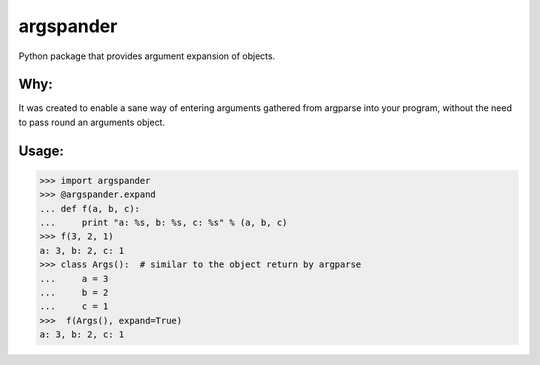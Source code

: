 argspander
====
Python package that provides argument expansion of objects.

Why:
----
It was created to enable a sane way of entering arguments gathered from
argparse into your program, without the need to pass round an arguments object.

Usage:
----
>>> import argspander
>>> @argspander.expand
... def f(a, b, c):
...     print "a: %s, b: %s, c: %s" % (a, b, c)
>>> f(3, 2, 1)
a: 3, b: 2, c: 1
>>> class Args():  # similar to the object return by argparse
...     a = 3
...     b = 2
...     c = 1
>>>  f(Args(), expand=True)
a: 3, b: 2, c: 1
